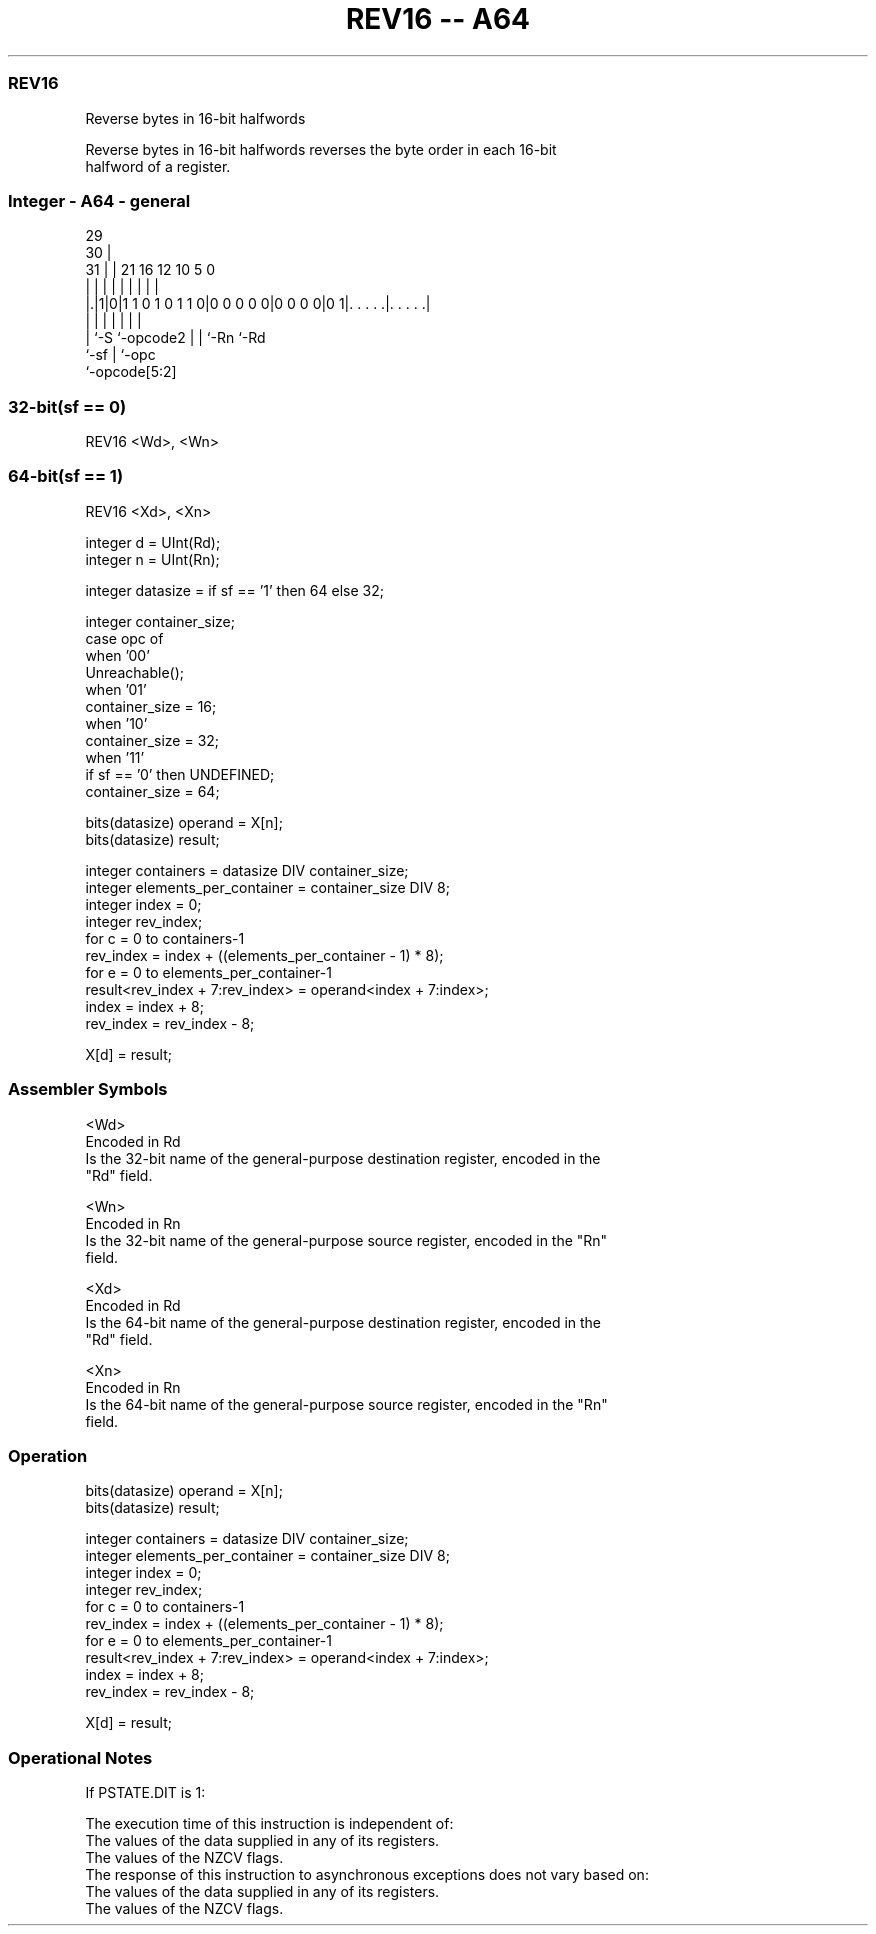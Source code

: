 .nh
.TH "REV16 -- A64" "7" " "  "instruction" "general"
.SS REV16
 Reverse bytes in 16-bit halfwords

 Reverse bytes in 16-bit halfwords reverses the byte order in each 16-bit
 halfword of a register.



.SS Integer - A64 - general
 
                                                                   
       29                                                          
     30 |                                                          
   31 | |              21        16      12  10         5         0
    | | |               |         |       |   |         |         |
  |.|1|0|1 1 0 1 0 1 1 0|0 0 0 0 0|0 0 0 0|0 1|. . . . .|. . . . .|
  |   |                 |         |       |   |         |
  |   `-S               `-opcode2 |       |   `-Rn      `-Rd
  `-sf                            |       `-opc
                                  `-opcode[5:2]
  
  
 
.SS 32-bit(sf == 0)
 
 REV16  <Wd>, <Wn>
.SS 64-bit(sf == 1)
 
 REV16  <Xd>, <Xn>
 
 integer d = UInt(Rd);
 integer n = UInt(Rn);
 
 integer datasize = if sf == '1' then 64 else 32;
 
 integer container_size;
 case opc of
     when '00'
         Unreachable();
     when '01'
         container_size = 16;
     when '10'
         container_size = 32;
     when '11'
         if sf == '0' then UNDEFINED;
         container_size = 64;
 
 bits(datasize) operand = X[n];
 bits(datasize) result;
 
 integer containers = datasize DIV container_size;
 integer elements_per_container = container_size DIV 8;
 integer index = 0;
 integer rev_index;
 for c = 0 to containers-1
     rev_index = index + ((elements_per_container - 1) * 8);
     for e = 0 to elements_per_container-1
         result<rev_index + 7:rev_index> = operand<index + 7:index>;
         index = index + 8;
         rev_index = rev_index - 8;
 
 X[d] = result;
 

.SS Assembler Symbols

 <Wd>
  Encoded in Rd
  Is the 32-bit name of the general-purpose destination register, encoded in the
  "Rd" field.

 <Wn>
  Encoded in Rn
  Is the 32-bit name of the general-purpose source register, encoded in the "Rn"
  field.

 <Xd>
  Encoded in Rd
  Is the 64-bit name of the general-purpose destination register, encoded in the
  "Rd" field.

 <Xn>
  Encoded in Rn
  Is the 64-bit name of the general-purpose source register, encoded in the "Rn"
  field.



.SS Operation

 bits(datasize) operand = X[n];
 bits(datasize) result;
 
 integer containers = datasize DIV container_size;
 integer elements_per_container = container_size DIV 8;
 integer index = 0;
 integer rev_index;
 for c = 0 to containers-1
     rev_index = index + ((elements_per_container - 1) * 8);
     for e = 0 to elements_per_container-1
         result<rev_index + 7:rev_index> = operand<index + 7:index>;
         index = index + 8;
         rev_index = rev_index - 8;
 
 X[d] = result;


.SS Operational Notes

 
 If PSTATE.DIT is 1: 
 
 The execution time of this instruction is independent of: 
 The values of the data supplied in any of its registers.
 The values of the NZCV flags.
 The response of this instruction to asynchronous exceptions does not vary based on: 
 The values of the data supplied in any of its registers.
 The values of the NZCV flags.
